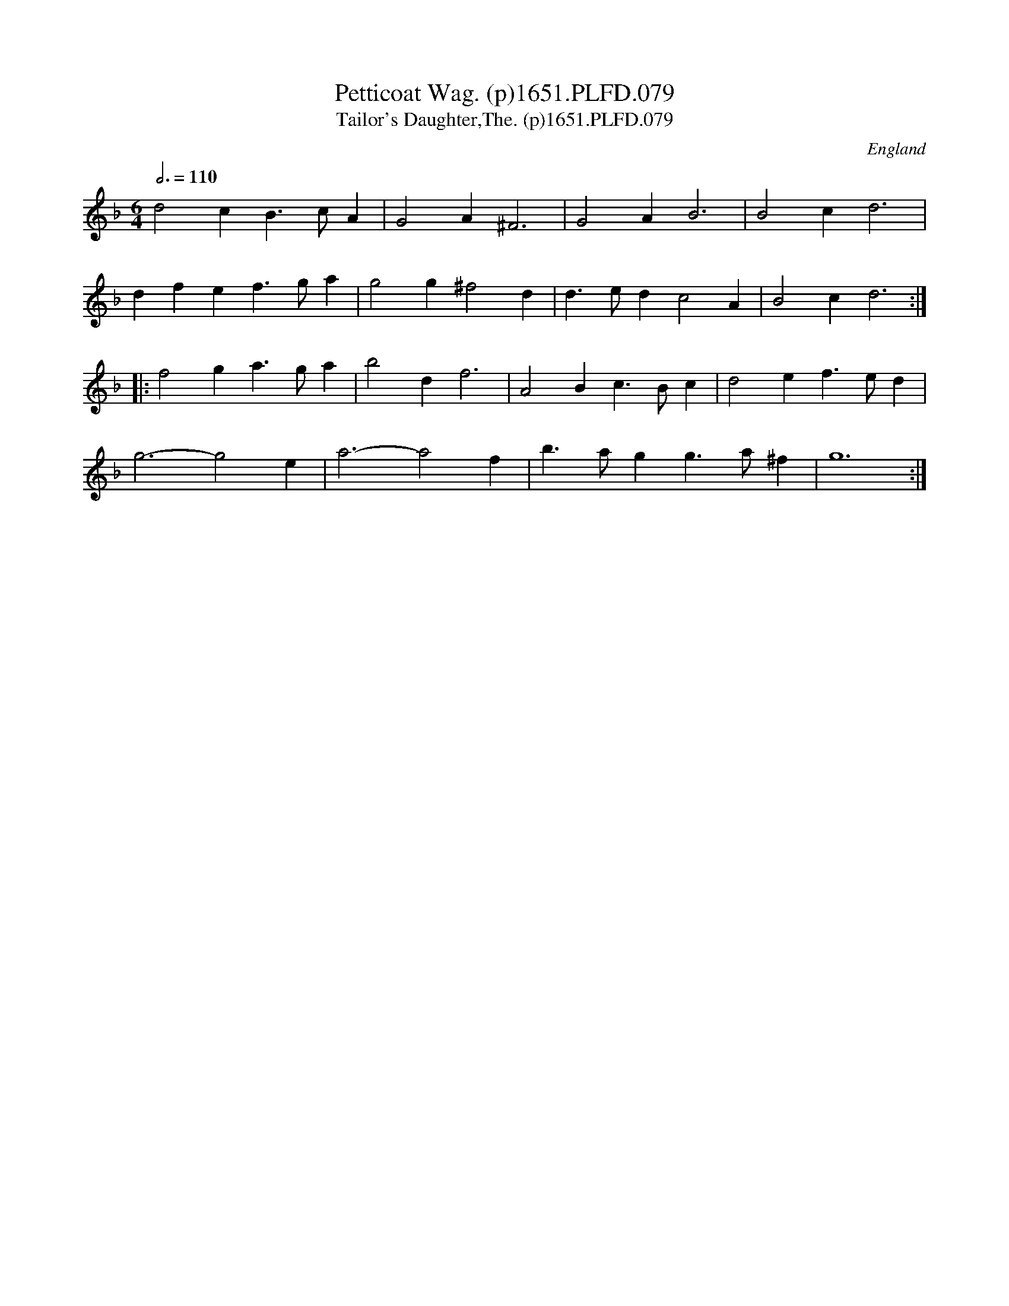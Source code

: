 X:79
T:Petticoat Wag. (p)1651.PLFD.079
T:Tailor's Daughter,The. (p)1651.PLFD.079
M:6/4
L:1/4
Q:3/4=110
S:Playford, Dancing Master,1st Ed.,1651.
O:England
H:1651.
Z:Chris Partington.
K:F
d2cB>cA|G2A^F3|G2AB3|B2cd3|
dfef>ga|g2g^f2d|d>edc2A|B2cd3:|
|:f2ga>ga|b2df3|A2Bc>Bc|d2ef>ed|
g3-g2e|a3-a2f|b>agg>a^f|g6:|
